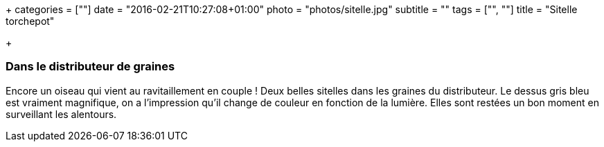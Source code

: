 +++
categories = [""]
date = "2016-02-21T10:27:08+01:00"
photo = "photos/sitelle.jpg"
subtitle = ""
tags = ["", ""]
title = "Sitelle torchepot"

+++

=== Dans le distributeur de graines

Encore un oiseau qui vient au ravitaillement en couple ! Deux belles sitelles dans les graines du distributeur. Le dessus gris bleu est vraiment magnifique, on a l'impression qu'il change de couleur en fonction de la lumière.
Elles sont restées un bon moment en surveillant les alentours.
